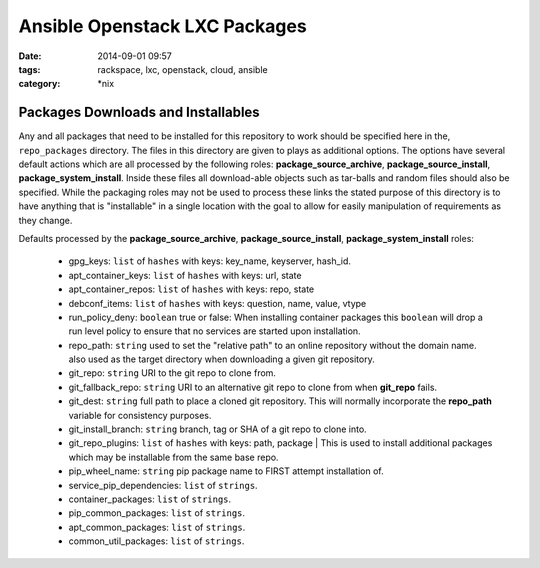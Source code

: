 Ansible Openstack LXC Packages
##############################
:date: 2014-09-01 09:57
:tags: rackspace, lxc, openstack, cloud, ansible
:category: \*nix

Packages Downloads and Installables
===================================

Any and all packages that need to be installed for this repository to work
should be specified here in the, ``repo_packages`` directory. The files in 
this directory are given to plays as additional options.  The options have 
several default actions which are all processed by the following roles:
**package_source_archive**, **package_source_install**, 
**package_system_install**. Inside these files all download-able objects
such as tar-balls and random files should also be specified. While the packaging
roles may not be used to process these links the stated purpose of this 
directory is to have anything that is "installable" in a single location with
the goal to allow for easily manipulation of requirements as they change.

Defaults processed by the **package_source_archive**, 
**package_source_install**, **package_system_install** roles:
  * gpg_keys: ``list`` of ``hashes`` with keys: key_name, keyserver, hash_id.
  * apt_container_keys: ``list`` of ``hashes`` with keys: url, state
  * apt_container_repos: ``list`` of ``hashes`` with keys: repo, state
  * debconf_items: ``list`` of ``hashes`` with keys: question, name, value, vtype
  * run_policy_deny: ``boolean`` true or false: When installing container packages this ``boolean`` will drop a run level policy to ensure that no services are started upon installation.
  * repo_path: ``string`` used to set the "relative path" to an online repository without the domain name. also used as the target directory when downloading a given git repository.
  * git_repo: ``string`` URI to the git repo to clone from.
  * git_fallback_repo: ``string`` URI to an alternative git repo to clone from when **git_repo** fails.
  * git_dest: ``string`` full path to place a cloned git repository. This will normally incorporate the **repo_path** variable for consistency purposes.
  * git_install_branch: ``string`` branch, tag or SHA of a git repo to clone into.
  * git_repo_plugins: ``list`` of ``hashes`` with keys: path, package | This is used to install additional packages which may be installable from the same base repo.
  * pip_wheel_name: ``string`` pip package name to FIRST attempt installation of.
  * service_pip_dependencies: ``list`` of ``strings``.
  * container_packages: ``list`` of ``strings``.
  * pip_common_packages: ``list`` of ``strings``.
  * apt_common_packages: ``list`` of ``strings``.
  * common_util_packages: ``list`` of ``strings``.
